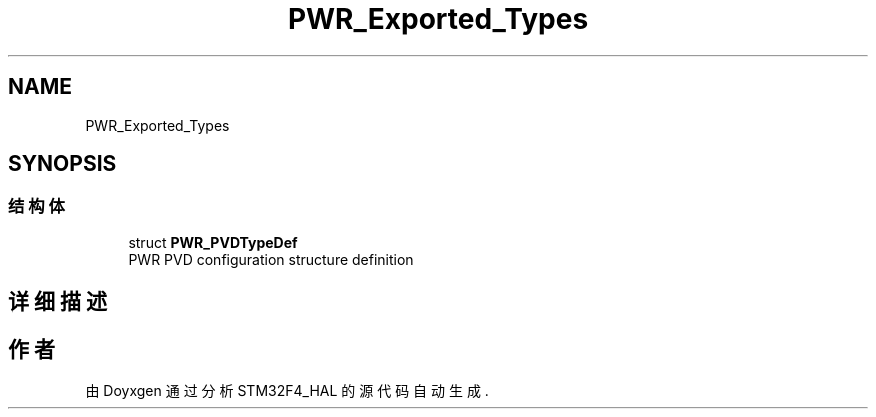 .TH "PWR_Exported_Types" 3 "2020年 八月 7日 星期五" "Version 1.24.0" "STM32F4_HAL" \" -*- nroff -*-
.ad l
.nh
.SH NAME
PWR_Exported_Types
.SH SYNOPSIS
.br
.PP
.SS "结构体"

.in +1c
.ti -1c
.RI "struct \fBPWR_PVDTypeDef\fP"
.br
.RI "PWR PVD configuration structure definition "
.in -1c
.SH "详细描述"
.PP 

.SH "作者"
.PP 
由 Doyxgen 通过分析 STM32F4_HAL 的 源代码自动生成\&.
